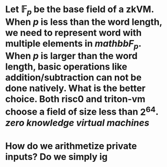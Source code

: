 * Let \( \mathbb{F}_p \) be the base field of a zkVM. When \( p \) is less than the word length, we need to represent word with multiple elements in \( mathbb{F}_p \). When \( p \) is larger than the word length, basic operations like addition/subtraction can not be done natively. What is the better choice. Both risc0 and triton-vm choose a field of size less than \( 2^64 \). [[zero knowledge virtual machines]]
* How do we arithmetize private inputs? Do we simply ig